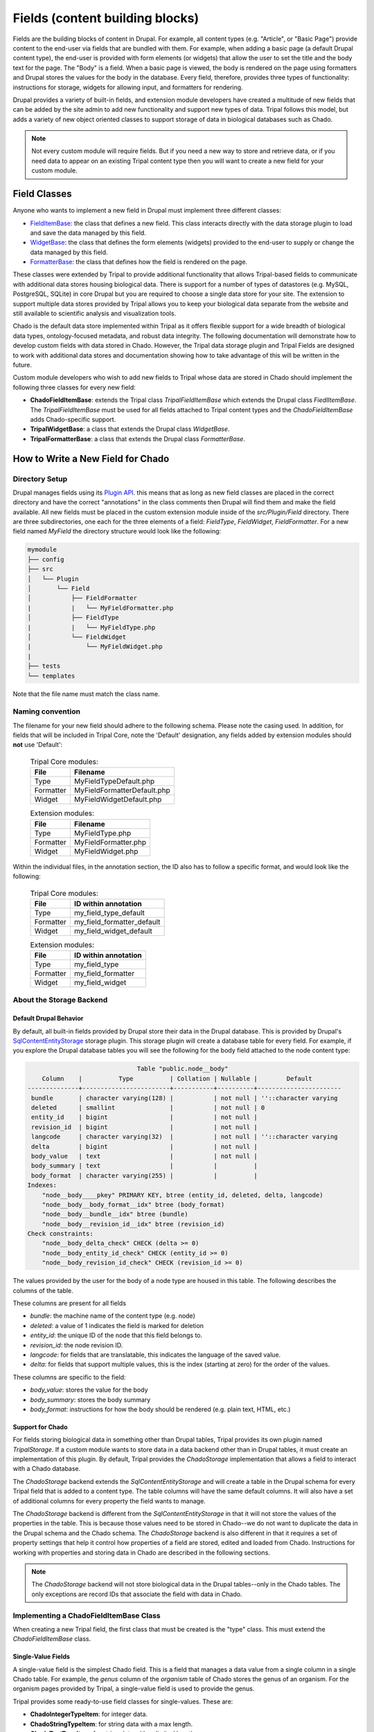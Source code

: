 
Fields (content building blocks)
==================================

Fields are the building blocks of content in Drupal. For example, all content
types (e.g. "Article", or "Basic Page") provide content to the end-user via
fields that are bundled with them.  For example, when adding a basic
page (a default Drupal content type), the end-user is provided with form
elements (or widgets) that allow the user to set the title and the body text
for the page. The "Body" is a field.  When a basic page is
viewed, the body is rendered on the page using formatters and
Drupal stores the values for the body in the database. Every
field, therefore, provides three types of functionality: instructions
for storage, widgets for allowing input, and formatters for rendering.

Drupal provides a variety of built-in fields, and extension module developers
have created a multitude of new fields that can be added by the site admin
to add new functionality and support new types of data.  Tripal follows this
model, but adds a variety of new object oriented classes to support storage
of data in biological databases such as Chado.

.. note::

  Not every custom module will require fields. But if you need a new way
  to store and retrieve data, or if you need data to appear on an existing
  Tripal content type then you will want to create a new field for your
  custom module.

Field Classes
---------------
Anyone who wants to implement a new field in Drupal must implement three
different classes:

- `FieldItemBase <https://api.drupal.org/api/drupal/core%21lib%21Drupal%21Core%21Field%21FieldItemBase.php/class/FieldItemBase/9.4.x>`_:
  the class that defines a new field. This class interacts directly with the
  data storage plugin to load and save the data managed by this field.
- `WidgetBase <https://api.drupal.org/api/drupal/core%21lib%21Drupal%21Core%21Field%21WidgetBase.php/class/WidgetBase/9.4.x>`_:
  the class that defines the form elements (widgets) provided to the end-user
  to supply or change the data managed by this field.
- `FormatterBase <https://api.drupal.org/api/drupal/core%21lib%21Drupal%21Core%21Field%21FormatterBase.php/class/FormatterBase/9.4.x>`_:
  the class that defines how the field is rendered on the page.

These classes were extended by Tripal to provide additional
functionality that allows Tripal-based fields to communicate with additional
data stores housing biological data. There is support for a number of
types of datastores (e.g. MySQL, PostgreSQL, SQLite) in core Drupal but you are
required to choose a single data store for your site. The extension to support
multiple data stores provided by Tripal allows you to keep your biological data
separate from the website and still available to scientific analysis and
visualization tools.

Chado is the default data store implemented within Tripal as it offers flexible
support for a wide breadth of biological data types, ontology-focused metadata,
and robust data integrity. The following documentation will demonstrate how to
develop custom fields with data stored in Chado. However, the Tripal data storage
plugin and Tripal Fields are designed to work with additional data stores and
documentation showing how to take advantage of this will be written in the future.

Custom module developers who wish to add new fields to Tripal whose data are
stored in Chado should implement the following three classes for every new field:

- **ChadoFieldItemBase**: extends the Tripal class `TripalFieldItemBase`
  which extends the Drupal class `FiedlItemBase`. The `TripalFieldItemBase`
  must be used for all fields attached to Tripal content types and the
  `ChadoFieldItemBase` adds Chado-specific support.
- **TripalWidgetBase**: a class that extends the Drupal class `WidgetBase`.
- **TripalFormatterBase**: a class that extends the Drupal class `FormatterBase`.


How to Write a New Field for Chado
------------------------------------

Directory Setup
^^^^^^^^^^^^^^^^
Drupal manages fields using its `Plugin API <https://www.drupal.org/docs/drupal-apis/plugin-api>`_.
this means that as long as new field classes are placed in the correct directory
and have the correct "annotations" in the class comments then Drupal will find them
and make the field available.  All new fields must be placed in the custom
extension module inside of the `src/Plugin/Field` directory. There are three
subdirectories, one each for the three elements of a field:
`FieldType`, `FieldWidget`, `FieldFormatter`.  For a new field named `MyField`
the directory structure would look like the following:


.. code::

  mymodule
  ├── config
  ├── src
  │   └── Plugin
  │       └── Field
  │           ├── FieldFormatter
  |           |   └── MyFieldFormatter.php
  │           ├── FieldType
  |           |   └── MyFieldType.php
  │           └── FieldWidget
  |               └── MyFieldWidget.php
  |
  ├── tests
  └── templates

Note that the file name must match the class name.

Naming convention
^^^^^^^^^^^^^^^^^

The filename for your new field should adhere to the following schema. Please note the casing used. In addition, for fields that will be included in Tripal Core, note the 'Default' designation, any fields added by extension modules should **not** use 'Default':

  .. table:: Tripal Core modules:

    +------------------+-----------------------------+
    | File             | Filename                    |
    +==================+=============================+
    | Type             | MyFieldTypeDefault.php      |
    +------------------+-----------------------------+
    | Formatter        | MyFieldFormatterDefault.php |
    +------------------+-----------------------------+
    | Widget           | MyFieldWidgetDefault.php    |
    +------------------+-----------------------------+

  .. table:: Extension modules:

    +------------------+-----------------------------+
    | File             | Filename                    |
    +==================+=============================+
    | Type             | MyFieldType.php             |
    +------------------+-----------------------------+
    | Formatter        | MyFieldFormatter.php        |
    +------------------+-----------------------------+
    | Widget           | MyFieldWidget.php           |
    +------------------+-----------------------------+ 

Within the individual files, in the annotation section, the ID also has to follow 
a specific format, and would look like the following:

  .. table:: Tripal Core modules:

    +------------------+----------------------------+
    | File             | ID within annotation       |
    +==================+============================+
    | Type             | my_field_type_default      |
    +------------------+----------------------------+
    | Formatter        | my_field_formatter_default |
    +------------------+----------------------------+
    | Widget           | my_field_widget_default    |
    +------------------+----------------------------+ 

  .. table:: Extension modules:

    +------------------+----------------------------+
    | File             | ID within annotation       |
    +==================+============================+
    | Type             | my_field_type              |
    +------------------+----------------------------+
    | Formatter        | my_field_formatter         |
    +------------------+----------------------------+
    | Widget           | my_field_widget            |
    +------------------+----------------------------+ 

About the Storage Backend
^^^^^^^^^^^^^^^^^^^^^^^^^^

Default Drupal Behavior
````````````````````````
By default, all built-in fields provided by Drupal store their data in the
Drupal database.  This is provided by Drupal's
`SqlContentEntityStorage <https://api.drupal.org/api/drupal/core%21lib%21Drupal%21Core%21Entity%21Sql%21SqlContentEntityStorage.php/class/SqlContentEntityStorage/9.4.x>`_
storage plugin. This storage plugin will create a database table for every field.
For example, if you explore the Drupal database tables you will see the
following for the body field attached to the node content type:

.. code::

                                Table "public.node__body"
      Column    |          Type          | Collation | Nullable |        Default
  --------------+------------------------+-----------+----------+-----------------------
   bundle       | character varying(128) |           | not null | ''::character varying
   deleted      | smallint               |           | not null | 0
   entity_id    | bigint                 |           | not null |
   revision_id  | bigint                 |           | not null |
   langcode     | character varying(32)  |           | not null | ''::character varying
   delta        | bigint                 |           | not null |
   body_value   | text                   |           | not null |
   body_summary | text                   |           |          |
   body_format  | character varying(255) |           |          |
  Indexes:
      "node__body____pkey" PRIMARY KEY, btree (entity_id, deleted, delta, langcode)
      "node__body__body_format__idx" btree (body_format)
      "node__body__bundle__idx" btree (bundle)
      "node__body__revision_id__idx" btree (revision_id)
  Check constraints:
      "node__body_delta_check" CHECK (delta >= 0)
      "node__body_entity_id_check" CHECK (entity_id >= 0)
      "node__body_revision_id_check" CHECK (revision_id >= 0)

The values provided by the user for the body of a node type are housed in this
table.  The following describes the columns of the table.

These columns are present for all fields

- `bundle`: the machine name of the content type (e.g. node)
- `deleted`: a value of 1 indicates the field is marked for deletion
- `entity_id`: the unique ID of the node that this field belongs to.
- `revision_id`: the node revision ID.
- `langcode`: for fields that are translatable, this indicates the language
  of the saved value.
- `delta`: for fields that support multiple values, this is the index (starting
  at zero) for the order of the values.

These columns are specific to the field:

- `body_value`:  stores the value for the body
- `body_summary`: stores the body summary
- `body_format`: instructions for how the body should be rendered (e.g. plain
  text, HTML, etc.)


Support for Chado
```````````````````
For fields storing biological data in something other than Drupal tables,
Tripal provides its own plugin named `TripalStorage`.  If a custom module wants to
store data in a data backend other than in Drupal tables, it must create an implementation
of this plugin. By default, Tripal provides the `ChadoStorage` implementation
that allows a field to interact with a Chado database.

The `ChadoStorage` backend extends the `SqlContentEntityStorage` and
will create a table in the Drupal schema for every Tripal field that is
added to a content type.  The table columns will have the same default columns.
It will also have a set of additional columns for every property the field wants
to manage.

The `ChadoStorage` backend is different from the `SqlContentEntityStorage`
in that it will not store the values of the properties in the table.  This is
because those values need to be stored in Chado--we do not want to duplicate
the data in the Drupal schema and the Chado schema.  The  `ChadoStorage`
backend is also different in that it requires a set of property settings that
help it control how properties of a field are stored, edited and loaded from
Chado. Instructions for working with properties and storing data in Chado are
described in the following sections.

.. note::

  The `ChadoStorage` backend will not store biological data in the Drupal
  tables--only in the Chado tables.  The only exceptions are record IDs that
  associate the field with data in Chado.


Implementing a ChadoFieldItemBase Class
^^^^^^^^^^^^^^^^^^^^^^^^^^^^^^^^^^^^^^^^^
When creating a new Tripal field, the first class that must be created is the
"type" class. This must extend the `ChadoFieldItemBase` class.

Single-Value Fields
`````````````````````
A single-value field is the simplest Chado field.  This is a field that manages
a data value from a single column in a single Chado table.  For example,
the `genus` column of the `organism` table of Chado stores the genus of an
organism.  For the organism pages provided by Tripal, a single-value
field is used to provide the genus.

Tripal provides some ready-to-use field classes for single-values.  These are:

- **ChadoIntegerTypeItem**: for integer data.
- **ChadoStringTypeItem**: for string data with a max length.
- **ChadoTextTypeItem**: for string data with unlimited length.
- **ChadoRealTypeItem**:  for real (floating point) numberic data.
- **ChadoBoolTypeItem**: for boolean data.
- **ChadoDateTimeTypeItem**:  for data/time data.

.. warning::

  The alpha v1 version of Tripal v4 does not yet implement these fields:
  `ChadoRealTypeItem`,  `ChadoBoolTypeItem`, `ChadoDateTimeTypeItem`

If you need to add a single-value field for your custom module then you do not
need to write your own field! You can use one of these existing field types.
See the section :ref:`Automate Adding a Field to a Content Type` for
instructions to add the field during installation of your module.

Complex Fields
````````````````
A complex field is one that manages multiple properties (or multiple values) within a single field.  An example
of a complex field is one that stores/loads the organism of a germplasm content type.
Within Chado, a record in the `stock` table is used to store germplasm data. The
`stock` table has a foreign key constraint with the `organism` table. Therefore,
a germplasm page must provide a field that allows the user to specify an organism
for saving. It should also format the organism name for display.

In practice, the `stock` table stores the numeric `organism_id` when saving
a germplasm.  We could use a single-value `ChadoIntegerTypeItem` to allow the
user to provide the numeric ID for the organism.  But, this is not practical.
Users should not be required to use a look-up table of numeric organism IDs.

Instead what we need is:

- A field that will store and load a numeric organism ID value that the
  user will never see.
- A field that has access to the genus, species, infraspecific type,
  infraspecific name, etc., of the organism.
- A widget (form element) that allows the user to select an existing organism.
- A formatter that prints the full scientific name of the organism.


Class Setup
`````````````
To create a new field, we will extend the `ChadoFieldItemBase`.  For a new
field named `MyField` we would create a new file in our module here:
`src/Plugin/Field/FieldType/MyfieldType.php`.  The following is an empty
class example:

.. code-block:: php

  <?php

  namespace Drupal\mymodule\Plugin\Field\FieldType;

  use Drupal\tripal_chado\TripalField\ChadoFieldItemBase;
  use Drupal\tripal_chado\TripalStorage\ChadoVarCharStoragePropertyType;
  use Drupal\tripal_chado\TripalStorage\ChadoIntStoragePropertyType;
  use Drupal\tripal_chado\TripalStorage\ChadoTextStoragePropertyType;
  use Drupal\tripal\TripalStorage\StoragePropertyValue;

  /**
   * Plugin implementation of Tripal string field type.
   *
   * @FieldType(
   *   id = "MyField",
   *   label = @Translation("MyField Field"),
   *   description = @Translation("An example field"),
   *   default_widget = "MyFieldWidget",
   *   default_formatter = "MyFieldFormatter"
   * )
   */
  class MyField extends ChadoFieldItemBase {

    public static $id = "MyField";

    /**
     * {@inheritdoc}
     */
    public static function defaultFieldSettings() {
      $settings = [];
      return $settings + parent::defaultFieldSettings();
    }

    /**
     * {@inheritdoc}
     */
    public function fieldSettingsForm(array $form, FormStateInterface $form_state) {
      $elements = [];
      return $elements + parent::fieldSettingsForm($form, $form_state);
    }

    /**
     * {@inheritdoc}
     */
    public static function defaultStorageSettings() {
      $settings = parent::defaultStorageSettings();
      return $settings;
    }

    /**
     * {@inheritdoc}
     */
    public function storageSettingsForm(array &$form, FormStateInterface $form_state, $has_data) {
      $elements = [];
      return $elements + parent::storageSettingsForm($form,$form_state,$has_data);
    }

    /**
     * {@inheritdoc}
     */
    public function getConstraints() {
      $constraints = parent::getConstraints();
      return $constraints;
    }

    /**
     * {@inheritdoc}
     */
    public static function tripalTypes($field_definition) {
      $entity_type_id = $field_definition->getTargetEntityTypeId();

      // Get the settings for this field.
      $settings = $field_definition->getSetting('storage_plugin_settings');
      $base_table = $settings['base_table'];

      // Determine the primary key of the base table.
      $chado = \Drupal::service('tripal_chado.database');
      $schema = $chado->schema();
      $base_schema_def = $schema->getTableDef($base_table, ['format' => 'Drupal']);
      $base_pkey_col = $base_schema_def['primary key'];

      // Return the array of property types.
      return [
        new ChadoIntStoragePropertyType($entity_type_id, self::$id,'record_id', [
          'action' => 'store_id',
          'drupal_store' => TRUE,
          'chado_table' => $base_table,
          'chado_column' => $base_pkey_col
        ]),
      ];
    }
  }

Below is a line-by-line explanation of each section of the code snippet above.

Namespace and Use Statements
``````````````````````````````

The following should always be present and specifies the namespace for this
field.

.. code-block:: php

  namespace Drupal\mymodule\Plugin\Field\FieldType;


.. note::

  Be sure to change `mymodule` in the `namespace` to the name of your module.

.. warning::

  If you misspell the `namespace` your field will not work properly.


The following "use" statements are required for all Chado fields.

.. code-block:: php

  use Drupal\tripal_chado\TripalField\ChadoFieldItemBase;
  use Drupal\tripal\TripalStorage\StoragePropertyValue;

The following "use" statements are for each type of property your class will
support. See the :ref:`Property Types` section for a listing of property
classes you could import if needed.

.. code-block:: php

  use Drupal\tripal_chado\TripalStorage\ChadoVarCharStoragePropertyType;
  use Drupal\tripal_chado\TripalStorage\ChadoIntStoragePropertyType;
  use Drupal\tripal_chado\TripalStorage\ChadoTextStoragePropertyType;


Annotation Section
````````````````````

The annotation section in the class file is the in-line comments for the class.
Note the @FieldType stanza in the comments. Drupal
uses these annotations to recognize the new field. It provides information such
as the field ID, label and description. It also indicates the default widget
and formatter class. This annotation is required.

.. code-block:: php

  /**
   * Plugin implementation of Tripal string field type.
   *
   * @FieldType(
   *   id = "MyField",
   *   label = @Translation("MyField Field"),
   *   description = @Translation("An example field"),
   *   default_widget = "MyFieldWidget",
   *   default_formatter = "MyFieldFormatter"
   * )
   */

.. warning::

   If the annotation section is not present, has misspellings or is not
   complete, the field will not be recognized by Drupal.


Class Definition
``````````````````

Next, the class definition line must extend the `ChadoFieldItemBase` class. You
must name your class the same as the filename in which it is contained (minus
the `.php` extension).

.. code-block:: php

  class MyField extends ChadoFieldItemBase {


.. warning::

    If you misspell the class name such that it is not the same as the filename
    of the file in which it is contained, then the field will not be recognized by
    Drupal.

The defaultFieldSettings() Function
`````````````````````````````````````
This is an optional function.  If your field requires some additional settings
that must be set when the field is added to a content type you can set
those here.

.. code-block:: php

  public static function defaultFieldSettings() {
    $settings = [];
    return $settings + parent::defaultFieldSettings();
  }

This function will return an associative array of all settings your field supports.
You are free to use whatever settings you want.  However, all fields in Tripal
must be mapped to a controlled vocabulary term. Therefore, Tripal will automatically
add the following settings to every field:

  - **termIdSpace**: the namespace of the controlled vocabulary of the term assigned
    to this field (e.g. GO for the Gene Ontology; SO for the Sequence Ontology).
  - **termAccession**: the accession of the term assigned to this field.

These settings are automatically attached to the field when the `parent::defaultFieldSettings()`
function is called.

As an example, the Tripal organism field sets the term ID space and accession:

.. code:: php

  public static function defaultFieldSettings() {
    $settings = parent::defaultFieldSettings();
    $settings['termIdSpace'] = 'OBI';
    $settings['termAccession'] = '0100026';
    return $settings;
  }

Not all fields will need the `termIdSpace` and `termAccession` hardcoded like
in the example above.  A field can be re-used for different terms and those
can be set with the field is added automatically. See the
:ref:`Automate Adding a Field to a Content Type` section.

The defaultStorageSettings() Function
```````````````````````````````````````
The field settings described in the previous function apply to the field. But
some settings may be needed for the storage backend. Drupal distinguishes
between field settings and field storage settings.

.. code:: php

  /**
   * {@inheritdoc}
   */
  public static function defaultStorageSettings() {
    $settings = parent::defaultStorageSettings();
    $settings['storage_plugin_settings']['base_column'] = '';
    return $settings;
  }

In the example above the first line calls ``parent::defaultStorageSettings()``.
this will retrieve the default settings for all Chado fields.  This
includes a setting named ``base_table`` in the ``storage_plugin_settings`` array.
The ``ChadoStorage`` backend requires a ``base_table`` setting to tell it what table
of Chado this field works with.  Tripal will pass to the storage backend any settings
in the ``storage_plugin_settings`` array. But you are free to add any additional
settings you would like to help manage your field, especially if those settings
help the field define how it will interact with Chado.

An example where a storage settings is needed is in the ``ChadoStringTypeItem`` field
that gets used for any single-value string mapped to a Chado table column.  Here
we must set the maximum length of the string. Here is the corresonding ``defaultStorageSettings``
function from this field:

.. code:: php

  public static function defaultStorageSettings() {
    $settings = parent::defaultStorageSettings();
    $settings['max_length'] = 255;
    $settings['storage_plugin_settings']['base_table'] = '';
    $settings['storage_plugin_settings']['base_column'] = '';
    return $settings;
  }

The storageSettingsForm() Function
````````````````````````````````````
If a field needs input from the user to provide values for settings, then the
`storageSettingsForm()` function can be implemented.  Add the form
elements needed for the user to provide values.

For example, the `ChadoStringTypeItem` field wants to allow the site admin to
set the maximum string length.

.. code:: php

  public function storageSettingsForm(array &$form, FormStateInterface $form_state, $has_data) {
    $elements = [];
    $elements['max_length'] = [
      '#type' => 'number',
      '#title' => t('Maximum length'),
      '#default_value' => $this->getSetting('max_length'),
      '#required' => TRUE,
      '#description' => t('The maximum length of the field in characters.'),
      '#min' => 1,
      '#disabled' => $has_data,
    ];
    return $elements + parent::storageSettingsForm($form,$form_state,$has_data);
  }

The site admin will be able to change the storage settings if they:

- Navigate to `Structure > Tripal Content Types`
- Choose the `Manage fields` option in the dropdown next to the Tripal content type.
- Choose the `Edit` option in the dropdown next to a field of type "Chado String Field Type"
- Clicking on the `Settings` tab.

.. warning::

  The key of the `$elements` array must match the name of the setting.  In the
  example code above, notice that "max_length" is used in the elements
  array and is the name of the setting.

.. note::

  Site admins can change storage settings for a field only before it is used.
  Once the field is used to store data on a live entity, storage settings are
  fixed.

The fieldSettingsForm() Function
``````````````````````````````````
The `fieldSettingsForm()` functions in the same was as the `storageSettingsForm()`
function but for the field settings.


The getConstraints() Function
```````````````````````````````
The `getConstraints()` function is used to provide a set of constraints to
ensure that values provided to fields are appropriate. You can read more
about defining validation contraints for fields
`here <https://www.drupal.org/docs/drupal-apis/entity-api/entity-validation-api/defining-constraints-validations-on-entities-andor-fields>`_.

For following code example, is from the `ChadoStringTypeItem` field. It wants
to ensure that that max length of the string is not exceeded.

.. code:: php

  public function getConstraints() {
    $constraints = parent::getConstraints();
    if ($max_length = $this->getSetting('max_length')) {
      $constraint_manager = \Drupal::typedDataManager()->getValidationConstraintManager();
      $constraints[] = $constraint_manager->create('ComplexData', [
        'value' => [
          'Length' => [
            'max' => $max_length,
            'maxMessage' => t('%name: may not be longer than @max characters.', [
              '%name' => $this
              ->getFieldDefinition()
              ->getLabel(),
              '@max' => $max_length,
            ]),
          ],
        ],
      ]);
    }
    return $constraints;
  }

The tripalTypes() Function
````````````````````````````

The `tripalTypes()` function is used to specify the property types that this
field will manage.  A field may house as many properties as it needs. For
example, the organism field that may appear on a stock page needs to track the
genus, species, infraspecific type, and infraspecific name for an organism.
These can be tracked using properties. Each property is of a
specific type such as string, text, integer, etc. This function is used to define the property types.
A property type is actually an object, thus, this function returns an array of property type
objects. See the :ref:`Property Types` section below for more information about
these object classes.

In the code block below you can see the steps where the field settings are
retrieved, and then used to create an array containing a single property.
More about properties is described in the next section.

.. code-block:: php

  public static function tripalTypes($field_definition) {
    $entity_type_id = $field_definition->getTargetEntityTypeId();

    // Get the settings for this field.
    $settings = $field_definition->getSetting('storage_plugin_settings');
    $base_table = $settings['base_table'];

    // Determine the primary key of the base table.
    $chado = \Drupal::service('tripal_chado.database');
    $schema = $chado->schema();
    $base_schema_def = $schema->getTableDef($base_table, ['format' => 'Drupal']);
    $base_pkey_col = $base_schema_def['primary key'];

    // Return the array of property types.
    return [
      new ChadoIntStoragePropertyType($entity_type_id, self::$id,'record_id', [
        'action' => 'store_id',
        'drupal_store' => TRUE,
        'chado_table' => $base_table,
        'chado_column' => $base_pkey_col
      ]),
    ];
  }


Property Types
````````````````

As was introduced in the :ref:`The tripalTypes() Function` section above, each
field must define the set of properties that it will manage. The set of property
types is returned by the `tripalTypes()` function.

Tripal provides a variety of property type classes that you will use to define these
properties.  These are named after PostgreSQL column types:

- **ChadoBoolStoragePropertyType**: a boolean property.
- **ChadoDateTimeStoragePropertyType**: a date/time property.
- **ChadoIntStoragePropertyType**: an integer property.
- **ChadoRealStoragePropertyType**: a floating point property.
- **ChadoTextStoragePropertyType**: an unlimited string property.
- **ChadoVarCharStoragePropertyType**: a string property with a maximum length.

All of these classes can be instantiated with four arguments:

- The entity type ID:  the unique ID for the entity type.
- The field ID:  the unique ID of the field this property belongs to.
- The property "key": a unique key for this property.
- The property settings: an array of settings for this property. See the :ref:`Property Settings`
  section below for more information on how to specify the property settings array.


Property Settings
```````````````````

The :ref:`Property Types` section above indicated that each property type class
has a fourth argument that provides settings for the property.  These settings
are critical for describing how the property is managed by the ``ChadoStorage``
backend. The settings are an associative array of key-value pairs that specify an
"action" to perform for each property and corresponding helper information.  The
following actions can be used:

- **store_id**: indicates that the value of this property will hold the
  record ID (or primary key ID) of the record in the base table of Chado. Common
  base tables include: analysis, feature, stock, pub, organism. This action
  uses the following key/value pairs:

  - **chado_table**: (required) the name of the table that this property will
    get stored in. This will always be the base table name (e.g. feature).
  - **chado_column**: (required) the name of the column in the table where This
    property value will get stored. This will always be the primary key of the
    base table (e.g., feature_id).

- **store_link**: indicates that the value of this property will hold the
  value of a foreign key ID to the base table.  A property with this action
  is required for fields that provide ancillary information about a record
  but that information is not stored in a column of the base table, but instead
  in a linked table.  Examples for such a situation would be
  values from property table: e.g., analysisprop, featureprop, stockprop, etc.
  This action uses the following key/value pairs:

  - **chado_table**: (required) the name of the linked table (e.g. analysisprop)
  - **chado_column**: (required) the name of the foreign key column that
    links to the base table (e.g. analysis_id)
  - **drupal_store**: (requited) this setting should always be TRUE for this action.
    This forces Tripal to store this value in the Drupal field tables. Without
    this, Tripal cannot link the fields in Drupal with a base record.

- **store_pkey**: indicates that the value of this property will hold the
  primary key ID of a linked table.  As with the ``store_link`` action, a
  property with this action is required for fields that provide ancillary information about a record
  but that information is not stored in a column of the base table, but instead
  in a linked table.  Examples for such a situation would be
  values from property table: e.g., analysisprop, featureprop, stockprop, etc.
  This action uses the following key/value pairs:

  - **chado_table**: (required) the name of the linked table (e.g. analysisprop)
  - **chado_column**: (required) the name of the primary key column that
    links to the base table (e.g. analysisprop_id)
  - **drupal_store**: (requited) this setting should always be TRUE for this action.
    This forces Tripal to store this value in the Drupal field tables. Without
    this, Tripal cannot link the fields in Drupal with a base record.

- **store**: indicates that the value of this property should be stored in the
  Chado table. This action uses the following key/value pairs:

  - **chado_table**: (required) the name of the table that this property will
    get stored in.
  - **chado_column**: (required) the name of the column in the table where this
    property value will get stored.
  - **delete_if_empty**: (optional) if TRUE and this field is for ancillary data
    then the ancillary record should be removed if this value is empty.
  - **empty_value**:  (optional) the value that indicates an empty state.  This
    could be ``0``, an empty string or NULL.  Whichever is appropriate for the
    property.  This value is used in conjunction with the **delete_if_empty**
    setting.

- **join**: indicates that the value of this property is obtained by joining
  the record ID in the property with the **store_id** action with another table in Chado.

  - **path**: (required) the sequence of joins that should be performed.

    - For example if the base table for the record is `feature` and we want to
      join on the `organism_id` to get the spcies then the path would be:
      `feature.organism_id>organism.organism_id`.
    - Separate multiple joins with a semicolon. For example to get the
      infraspecific name of an organism:
      `feature.organism_id>organism.organism_id;organism.type_id>cvterm.cvterm_id`.

  - **chado_column**: (required) the name of the column from the last join that will
    contain the value for this field.
  - **as**: (optional) to prevent a naming conflict in the SQL that the
    `ChadoStorage` backend will generate, you can rename the `chado_column`
    with a different name.

- **replace**:  indicates that the value of this property is a tokenized string
  and should be replaced with values from other properties.

  - **template**: (required) a string containing the value of the field. The
    string should contain tokens that will be replaced by values of other properties.  Tokens are
    surrounded by square brackets and contain the keys of other properties. For example.
    if the keys for other properties are "genus", "species", "iftype", "ifname" you can
    create a property that builds the full scientific name of an organism with the
    following template string:
    "<i>[genus] [species]</i> [iftype] [ifname]".

- **function**:  indicates that the value of this property will be set by a
  callback function.

    - *Currently not implemented in Alpha release v1*

As an example, let's look at the ``tripalTypes()`` function of the field that
allows an end-user to add an organism to content.  This code is found
in the ``tripal_chado\src\Plugin\Field\FieldType\obi__organism.php`` file of
Tripal:

.. code:: php

  public static function tripalTypes($field_definition) {
    $entity_type_id = $field_definition->getTargetEntityTypeId();

    // Get the length of the database fields so we don't go over the size limit.
    $chado = \Drupal::service('tripal_chado.database');
    $schema = $chado->schema();
    $organism_def = $schema->getTableDef('organism', ['format' => 'Drupal']);
    $cvterm_def = $schema->getTableDef('cvterm', ['format' => 'Drupal']);
    $genus_len = $organism_def['fields']['genus']['size'];
    $species_len = $organism_def['fields']['species']['size'];
    $iftype_len = $cvterm_def['fields']['name']['size'];
    $ifname_len = $organism_def['fields']['infraspecific_name']['size'];
    $label_len = $genus_len + $species_len + $iftype_len + $ifname_len;

    // Get the base table columns needed for this field.
    $settings = $field_definition->getSetting('storage_plugin_settings');
    $base_table = $settings['base_table'];
    $base_schema_def = $schema->getTableDef($base_table, ['format' => 'Drupal']);
    $base_pkey_col = $base_schema_def['primary key'];
    $base_fk_col = array_keys($base_schema_def['foreign keys']['organism']['columns'])[0];

    // Return the properties for this field.
    return [
      new ChadoIntStoragePropertyType($entity_type_id, self::$id, 'record_id', [
        'action' => 'store_id',
        'drupal_store' => TRUE,
        'chado_table' => $base_table,
        'chado_column' => $base_pkey_col
      ]),
      new ChadoIntStoragePropertyType($entity_type_id, self::$id, 'organism_id', [
        'action' => 'store',
        'chado_table' => $base_table,
        'chado_column' => $base_fk_col,
      ]),
      new ChadoVarCharStoragePropertyType($entity_type_id, self::$id, 'label', $label_len, [
        'action' => 'replace',
        'template' => "<i>[genus] [species]</i> [infraspecific_type] [infraspecific_name]",
      ]),
      new ChadoVarCharStoragePropertyType($entity_type_id, self::$id, 'genus', $genus_len, [
        'action' => 'join',
        'path' => $base_table . '.organism_id>organism.organism_id',
        'chado_column' => 'genus'
      ]),
      new ChadoVarCharStoragePropertyType($entity_type_id, self::$id, 'species', $species_len, [
        'action' => 'join',
        'path' => $base_table . '.organism_id>organism.organism_id',
        'chado_column' => 'species'
      ]),
      new ChadoVarCharStoragePropertyType($entity_type_id, self::$id, 'infraspecific_name', $ifname_len, [
        'action' => 'join',
        'path' => $base_table . '.organism_id>organism.organism_id',
        'chado_column' => 'infraspecific_name',
      ]),
      new ChadoIntStoragePropertyType($entity_type_id, self::$id, 'infraspecific_type', [
        'action' => 'join',
        'path' => $base_table . '.organism_id>organism.organism_id;organism.type_id>cvterm.cvterm_id',
        'chado_column' => 'name',
        'as' => 'infraspecific_type_name'
      ])
    ];
  }

The Tripal organism property is used to associate an organism
to a base record that has an ``organism_id`` column in the Chado table.  We only
need to store the ``organism_id`` to make this work, but again, requiring an
end-user to enter a numeric organism is not ideal. Also we want our formatter
to print a nicely formatted scientific name for the organism.  We need more
properties.

In the code above, we create seven properties for this field.  As required we
must have a property that uses the action ``store_id`` that will house the
record ID (e.g., feature.feature_id).  Because this field is supposed to
store the ``organism_id`` for the feature, stock, etc., we have a property that
uses the action ``store`` and maps to the ``organism_id`` column of the table.

We also have a variety of properties with a join action.  These are used to
join on the base table to get information such as the genus, species,
and infraspecific type.  Lastly, we have a property with the action ``replace``
that uses a tokenized string to create a nicely formatted scientific name for
the organism.


Implementing a TripalWidgetBase Class
^^^^^^^^^^^^^^^^^^^^^^^^^^^^^^^^^^^^^^^

.. warning::

  This documentation is still being developed. In the meantime there are examples
  in the Tripal core codebase. Specifically, look in the
  `tripal_chado/src/Plugin/Field/FieldWidget` directory.

Implementing a TripalFormatterBase Class
^^^^^^^^^^^^^^^^^^^^^^^^^^^^^^^^^^^^^^^^^^

.. warning::

  This documentation is still being developed. In the meantime there are examples
  in the Tripal core codebase. Specifically, look in the
  `tripal_chado/src/Plugin/Field/FieldFormatter` directory.

Automate Adding a Field to a Content Type
------------------------------------------

.. warning::

  This documentation is still being developed. In the meantime there are
  examples for programmatically adding TripalFields in the Tripal core codebase.
  Specifically, look in the Chado Preparer class in
  `tripal_chado/src/Task/ChadoPreparer.php`.

What About Fields not for Chado?
---------------------------------

.. warning::

  This documentation is still being developed. Currently ChadoStorage provides
  an example for implementing the TripalStorage data store extension. It can be
  found in `tripal_chado/src/Plugin/TripalStorage/ChadoStorage.php`.
